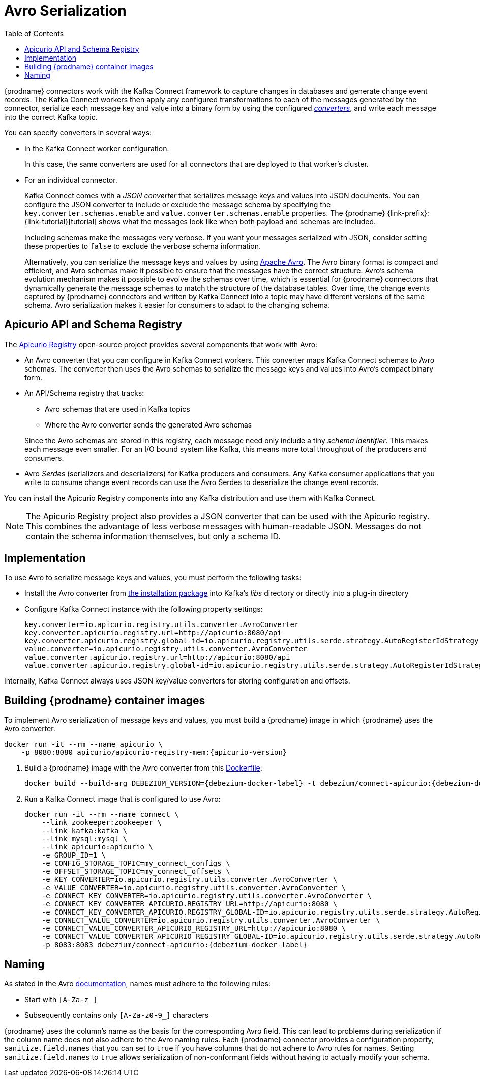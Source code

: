 // Category: cdc-using
// Type: assembly
// ModuleID: using-avro-to-serialzie-message-keys-and-values
// Title: Using Avro to serialize message keys and values
[id="avro-serialization"]
= Avro Serialization

:toc:
:toc-placement: macro
:linkattrs:
:icons: font
:source-highlighter: highlight.js

toc::[]

{prodname} connectors work with the Kafka Connect framework to capture changes in databases and generate change event records.
The Kafka Connect workers then apply any configured transformations to each of the messages generated by the connector,
serialize each message key and value into a binary form by using the configured link:https://kafka.apache.org/documentation/#connect_running[_converters_],
and write each message into the correct Kafka topic.

You can specify converters in several ways: 

* In the Kafka Connect worker configuration. 
+
In this case, the same converters are used for all connectors that are deployed to that worker's cluster.

* For an individual connector. 
+
Kafka Connect comes with a _JSON converter_ that serializes message keys and values into JSON documents. You can configure the JSON converter to include or exclude the message schema by specifying the `key.converter.schemas.enable` and `value.converter.schemas.enable` properties.
The {prodname} {link-prefix}:{link-tutorial}[tutorial] shows what the messages look like when both payload and schemas are included. 
+
Including schemas make the messages very verbose.
If you want your messages serialized with JSON, consider setting these properties to `false` to exclude the verbose schema information.
+
Alternatively, you can serialize the message keys and values by using link:https://avro.apache.org/[Apache Avro].
The Avro binary format is compact and efficient, and Avro schemas make it possible to ensure that the messages have the correct structure.
Avro's schema evolution mechanism makes it possible to evolve the schemas over time, which is essential for {prodname} connectors that dynamically generate the message schemas to match the structure of the database tables.
Over time, the change events captured by {prodname} connectors and written by Kafka Connect into a topic may have different versions of the same schema. 
Avro serialization makes it easier for consumers to adapt to the changing schema.

ifdef::product[]
[IMPORTANT]
====
Using Avro to serialize message keys and values is a Technology Preview feature. Technology Preview features are not supported with Red Hat production service-level agreements (SLAs) and might not be functionally complete; therefore, Red Hat does not recommend implementing any Technology Preview features in production environments. This Technology Preview feature provides early access to upcoming product innovations, enabling you to test functionality and provide feedback during the development process. For more information about support scope, see link:https://access.redhat.com/support/offerings/techpreview/[Technology Preview Features Support Scope].
====
endif::product[]

// Type: concept
// Title: About the Apicurio API and schema registry
[id="about-the-apicurio-api-and-schema-registry"]
== Apicurio API and Schema Registry

The link:https://github.com/Apicurio/apicurio-registry[Apicurio Registry] open-source project provides several components that work with Avro:

* An Avro converter that you can configure in Kafka Connect workers. This converter maps Kafka Connect schemas to Avro schemas. The converter then uses the Avro schemas to serialize the message keys and values into Avro's compact binary form.

* An API/Schema registry that tracks:
+
** Avro schemas that are used in Kafka topics
** Where the Avro converter sends the generated Avro schemas

+
Since the Avro schemas are stored in this registry, each message need only include a tiny _schema identifier_.
This makes each message even smaller. For an I/O bound system like Kafka, this means more total throughput of the producers and consumers.

* Avro _Serdes_ (serializers and deserializers) for Kafka producers and consumers.
Any Kafka consumer applications that you write to consume change event records can use the Avro Serdes to deserialize the change event records.

You can install the Apicurio Registry components into any Kafka distribution and use them with Kafka Connect.

[NOTE]
====
The Apicurio Registry project also provides a JSON converter that can be used with the Apicurio registry. This combines the advantage of less verbose messages with human-readable JSON. Messages do not contain the schema information themselves, but only a schema ID.
====

ifdef::community[]
Another option is using the Confluent schema registry, which is described further below.
endif::community[]

// Type: concept
// Title: Example of implementing Avro serialization
[id="example-of-implementing-avro-serialization"]
== Implementation

To use Avro to serialize message keys and values, you must perform the following tasks:  

ifdef::community[]
* Deploy an link:https://github.com/Apicurio/apicurio-registry[Apicurio API/Schema Registry] instance.
endif::community[]
ifdef::product[]
* Deploy an link:{LinkNewInstallationGuideToBeNamed}[Apicurio API/Schema Registry] instance. 
endif::product[]
* Install the Avro converter from link:https://repo1.maven.org/maven2/io/apicurio/apicurio-registry-distro-connect-converter/{apicurio-version}/apicurio-registry-distro-connect-converter-{apicurio-version}-converter.tar.gz[the installation package] into Kafka's _libs_ directory or directly into a plug-in directory
* Configure Kafka Connect instance with the following property settings: 
+
[source,options="nowrap"]
----
key.converter=io.apicurio.registry.utils.converter.AvroConverter
key.converter.apicurio.registry.url=http://apicurio:8080/api
key.converter.apicurio.registry.global-id=io.apicurio.registry.utils.serde.strategy.AutoRegisterIdStrategy
value.converter=io.apicurio.registry.utils.converter.AvroConverter
value.converter.apicurio.registry.url=http://apicurio:8080/api
value.converter.apicurio.registry.global-id=io.apicurio.registry.utils.serde.strategy.AutoRegisterIdStrategy
----

Internally, Kafka Connect always uses JSON key/value converters for storing configuration and offsets.

// Type: procedure
// Title: Building Debezium container images with Avro converter
// ModuleID: building-debezium-container-images-with-avro-converter
== Building {prodname} container images

To implement Avro serialization of message keys and values, you must build a {prodname} image in which {prodname} uses the Avro converter.  

[source,subs="+attributes"]
----
docker run -it --rm --name apicurio \
    -p 8080:8080 apicurio/apicurio-registry-mem:{apicurio-version}
----

. Build a {prodname} image with the Avro converter from this link:https://github.com/debezium/debezium-examples/blob/master/tutorial/debezium-with-apicurio/Dockerfile[Dockerfile]:
+
[source]
[subs="attributes"]
----
docker build --build-arg DEBEZIUM_VERSION={debezium-docker-label} -t debezium/connect-apicurio:{debezium-docker-label} .
----

. Run a Kafka Connect image that is configured to use Avro:
+
[source]
[subs="attributes"]
----
docker run -it --rm --name connect \
    --link zookeeper:zookeeper \
    --link kafka:kafka \
    --link mysql:mysql \
    --link apicurio:apicurio \
    -e GROUP_ID=1 \
    -e CONFIG_STORAGE_TOPIC=my_connect_configs \
    -e OFFSET_STORAGE_TOPIC=my_connect_offsets \
    -e KEY_CONVERTER=io.apicurio.registry.utils.converter.AvroConverter \
    -e VALUE_CONVERTER=io.apicurio.registry.utils.converter.AvroConverter \
    -e CONNECT_KEY_CONVERTER=io.apicurio.registry.utils.converter.AvroConverter \
    -e CONNECT_KEY_CONVERTER_APICURIO.REGISTRY_URL=http://apicurio:8080 \
    -e CONNECT_KEY_CONVERTER_APICURIO.REGISTRY_GLOBAL-ID=io.apicurio.registry.utils.serde.strategy.AutoRegisterIdStrategy \
    -e CONNECT_VALUE_CONVERTER=io.apicurio.registry.utils.converter.AvroConverter \
    -e CONNECT_VALUE_CONVERTER_APICURIO_REGISTRY_URL=http://apicurio:8080 \
    -e CONNECT_VALUE_CONVERTER_APICURIO_REGISTRY_GLOBAL-ID=io.apicurio.registry.utils.serde.strategy.AutoRegisterIdStrategy \
    -p 8083:8083 debezium/connect-apicurio:{debezium-docker-label}
----

// Type: concept
// Title: About Avro name requirements
// ModuleID: about-avro-name-requirements
[[avro-naming]]
== Naming

As stated in the Avro link:https://avro.apache.org/docs/current/spec.html#names[documentation], names must adhere to the following rules:

* Start with `[A-Za-z_]`
* Subsequently contains only `[A-Za-z0-9_]` characters

{prodname} uses the column's name as the basis for the corresponding Avro field.
This can lead to problems during serialization if the column name does not also adhere to the Avro naming rules.
Each {prodname} connector provides a configuration property, `sanitize.field.names` that you can set to `true` if you have columns that do not adhere to Avro rules for names. Setting `sanitize.field.names` to `true` allows serialization of non-conformant fields without having to actually modify your schema.

ifdef::community[]
== Confluent Schema Registry

There is an alternative https://github.com/confluentinc/schema-registry[schema registry] implementation provided by Confluent.

The configuration is slightly different.
Here are the properties that should be used:

[source]
----
key.converter=io.confluent.connect.avro.AvroConverter
key.converter.schema.registry.url=http://localhost:8081
value.converter=io.confluent.connect.avro.AvroConverter
value.converter.schema.registry.url=http://localhost:8081
----

An instance of the Confluent Schema Registry can be deployed like so:

[source]
----
docker run -it --rm --name schema-registry \
    --link zookeeper \
    -e SCHEMA_REGISTRY_KAFKASTORE_CONNECTION_URL=zookeeper:2181 \
    -e SCHEMA_REGISTRY_HOST_NAME=schema-registry \
    -e SCHEMA_REGISTRY_LISTENERS=http://schema-registry:8081 \
    -p 8181:8181 confluentinc/cp-schema-registry
----

Run a Kafka Connect image configured to use Avro:

[source]
[subs="attributes"]
----
docker run -it --rm --name connect \
    --link zookeeper:zookeeper \
    --link kafka:kafka \
    --link mysql:mysql \
    --link schema-registry:schema-registry \
    -e GROUP_ID=1 \
    -e CONFIG_STORAGE_TOPIC=my_connect_configs \
    -e OFFSET_STORAGE_TOPIC=my_connect_offsets \
    -e KEY_CONVERTER=io.confluent.connect.avro.AvroConverter \
    -e VALUE_CONVERTER=io.confluent.connect.avro.AvroConverter \
    -e CONNECT_KEY_CONVERTER_SCHEMA_REGISTRY_URL=http://schema-registry:8081 \
    -e CONNECT_VALUE_CONVERTER_SCHEMA_REGISTRY_URL=http://schema-registry:8081 \
    -p 8083:8083 debezium/connect:{debezium-docker-label}
----

Run a console consumer which reads new Avro messages from the `db.myschema.mytable` topic and decodes to JSON:

[source]
[subs="attributes"]
----
docker run -it --rm --name avro-consumer \
    --link zookeeper:zookeeper \
    --link kafka:kafka \
    --link mysql:mysql \
    --link schema-registry:schema-registry \
    debezium/connect:{debezium-docker-label} \
    /kafka/bin/kafka-console-consumer.sh \
      --bootstrap-server kafka:9092 \
      --property print.key=true \
      --formatter io.confluent.kafka.formatter.AvroMessageFormatter \
      --property schema.registry.url=http://schema-registry:8081 \
      --topic db.myschema.mytable
----
endif::[community]

== Getting More Information

link:/blog/2016/09/19/Serializing-Debezium-events-with-Avro/[This post] from the {prodname} blog
describes the concepts of serializers, converters etc. and discusses the advantages of using Avro.
Note that some details around Kafka Connect converters have slightly changed since the time of writing this post.

For a complete example of using Avro as the message format for {prodname} data change events,
please see the https://github.com/debezium/debezium-examples/tree/master/tutorial#using-mysql-and-the-avro-message-format[MySQL and the Avro message format] tutorial example.
